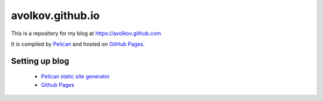 avolkov.github.io
=================

This is a repository for my blog at https://avolkov.github.com

It is compiled by `Pelican <http://docs.getpelican.com/>`_ and hosted on `GitHub Pages <http://pages.github.com/>`_.


Setting up blog
---------------

    * `Pelican static site generator <http://www.circuidipity.com/pelican.html>`_
    * `Github Pages <http://www.circuidipity.com/github-pages.html>`_